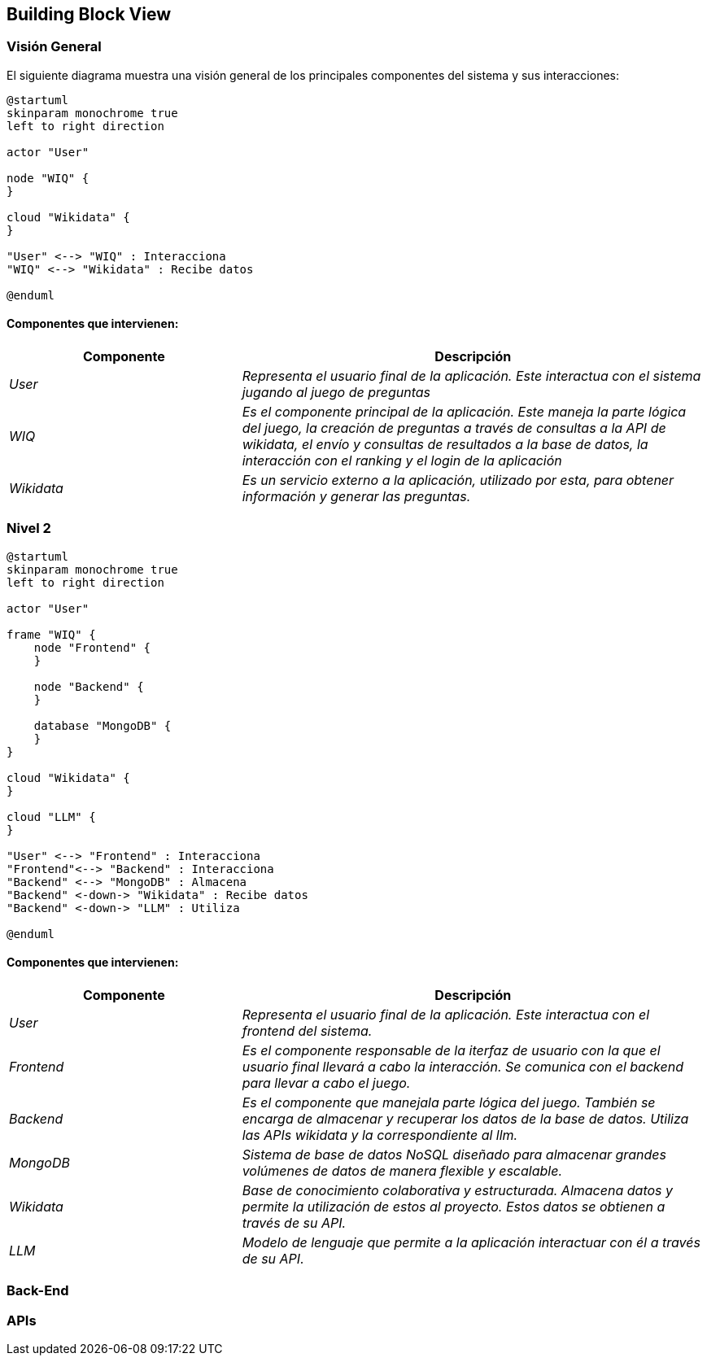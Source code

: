 ifndef::imagesdir[:imagesdir: ../images]

[[section-building-block-view]]


== Building Block View

ifdef::arc42help[]
[role="arc42help"]
****
.Content
The building block view shows the static decomposition of the system into building blocks (modules, components, subsystems, classes, interfaces, packages, libraries, frameworks, layers, partitions, tiers, functions, macros, operations, data structures, ...) as well as their dependencies (relationships, associations, ...)

This view is mandatory for every architecture documentation.
In analogy to a house this is the _floor plan_.

.Motivation
Maintain an overview of your source code by making its structure understandable through
abstraction.

This allows you to communicate with your stakeholder on an abstract level without disclosing implementation details.

.Form
The building block view is a hierarchical collection of black boxes and white boxes
(see figure below) and their descriptions.

image::05_building_blocks-EN.png["Hierarchy of building blocks"]

*Level 1* is the white box description of the overall system together with black
box descriptions of all contained building blocks.

*Level 2* zooms into some building blocks of level 1.
Thus it contains the white box description of selected building blocks of level 1, together with black box descriptions of their internal building blocks.

*Level 3* zooms into selected building blocks of level 2, and so on.


.Further Information

See https://docs.arc42.org/section-5/[Building Block View] in the arc42 documentation.

****
endif::arc42help[]

=== Visión General

ifdef::arc42help[]
[role="arc42help"]
****
Here you describe the decomposition of the overall system using the following white box template. It contains

 * an overview diagram
 * a motivation for the decomposition
 * black box descriptions of the contained building blocks. For these we offer you alternatives:

   ** use _one_ table for a short and pragmatic overview of all contained building blocks and their interfaces
   ** use a list of black box descriptions of the building blocks according to the black box template (see below).
   Depending on your choice of tool this list could be sub-chapters (in text files), sub-pages (in a Wiki) or nested elements (in a modeling tool).


 * (optional:) important interfaces, that are not explained in the black box templates of a building block, but are very important for understanding the white box.
Since there are so many ways to specify interfaces why do not provide a specific template for them.
 In the worst case you have to specify and describe syntax, semantics, protocols, error handling,
 restrictions, versions, qualities, necessary compatibilities and many things more.
In the best case you will get away with examples or simple signatures.

****
endif::arc42help[]

El siguiente diagrama muestra una visión general de los principales componentes del sistema y sus interacciones:

[plantuml,"Vision general",png]
----
@startuml
skinparam monochrome true
left to right direction

actor "User"

node "WIQ" {
}

cloud "Wikidata" {
}

"User" <--> "WIQ" : Interacciona
"WIQ" <--> "Wikidata" : Recibe datos

@enduml
----

==== Componentes que intervienen:

[options="header",cols="1,2"]
|===
|Componente|Descripción
| _User_ | _Representa el usuario final de la aplicación. Este interactua con el sistema jugando al juego de preguntas_
| _WIQ_ | _Es el componente principal de la aplicación. Este maneja la parte lógica del juego, la creación de preguntas a través de consultas a la API de wikidata, el envío y consultas de resultados a la base de datos, la interacción con el ranking y el login de la aplicación_
| _Wikidata_ | _Es un servicio externo a la aplicación, utilizado por esta, para obtener información y generar las preguntas._
|===


=== Nivel 2

ifdef::arc42help[]
[role="arc42help"]
****
Visión del segundo nivel del proyecto
****
endif::arc42help[]

[plantuml,"Nivel 2",png]
----
@startuml
skinparam monochrome true
left to right direction

actor "User"

frame "WIQ" {
    node "Frontend" {
    }

    node "Backend" {
    }

    database "MongoDB" {
    }
}

cloud "Wikidata" {
}

cloud "LLM" {
}

"User" <--> "Frontend" : Interacciona
"Frontend"<--> "Backend" : Interacciona
"Backend" <--> "MongoDB" : Almacena
"Backend" <-down-> "Wikidata" : Recibe datos
"Backend" <-down-> "LLM" : Utiliza

@enduml
----

==== Componentes que intervienen:

[options="header",cols="1,2"]
|===
|Componente|Descripción
| _User_ | _Representa el usuario final de la aplicación. Este interactua con el frontend del sistema._
| _Frontend_ | _Es el componente responsable de la iterfaz de usuario con la que el usuario final llevará a cabo la interacción. Se comunica con el backend para llevar a cabo el juego._
| _Backend_ | _Es el componente que manejala parte lógica del juego. También se encarga de almacenar y recuperar los datos de la base de datos. Utiliza las APIs wikidata y la correspondiente al llm._
| _MongoDB_ | _Sistema de base de datos NoSQL diseñado para almacenar grandes volúmenes de datos de manera flexible y escalable._
| _Wikidata_ | _Base de conocimiento colaborativa y estructurada. Almacena datos y permite la utilización de estos al proyecto. Estos datos se obtienen a través de su API._
| _LLM_ | _Modelo de lenguaje que permite a la aplicación interactuar con él a través de su API._

|===


=== Back-End

ifdef::arc42help[]
[role="arc42help"]
****
Visión de la parte back-end del proyecto
****
endif::arc42help[]


=== APIs

ifdef::arc42help[]
[role="arc42help"]
****
Información acerca de las APIs utilizadas en el proyecto
****
endif::arc42help[]
